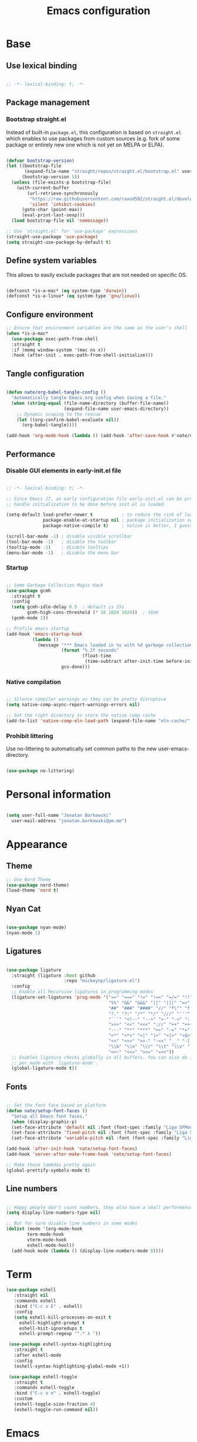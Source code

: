 #+TITLE: Emacs configuration
#+PROPERTY: header-args:emacs-lisp :tangle ./init.el
#+STARTUP: overview

* Base
** Use lexical binding

#+begin_src emacs-lisp

  ;; -*- lexical-binding: t; -*-

#+end_src

** Package management
*** Bootstrap straight.el

Instead of built-in ~package.el~, this configuration is based on ~straight.el~ which enables to use packages from custom sources (e.g. fork of some package or entirely new one which is not yet on MELPA or ELPA).

#+begin_src emacs-lisp

  (defvar bootstrap-version)
  (let ((bootstrap-file
         (expand-file-name "straight/repos/straight.el/bootstrap.el" user-emacs-directory))
        (bootstrap-version 5))
    (unless (file-exists-p bootstrap-file)
      (with-current-buffer
          (url-retrieve-synchronously
           "https://raw.githubusercontent.com/raxod502/straight.el/develop/install.el"
           'silent 'inhibit-cookies)
        (goto-char (point-max))
        (eval-print-last-sexp)))
    (load bootstrap-file nil 'nomessage))

  ;; Use `straight.el' for `use-package' expressions
  (straight-use-package 'use-package)
  (setq straight-use-package-by-default t)

#+end_src

** Define system variables

This allows to easily exclude packages that are not needed on specific OS.

#+begin_src emacs-lisp

  (defconst *is-a-mac* (eq system-type 'darwin))
  (defconst *is-a-linux* (eq system-type 'gnu/linux))

#+end_src
** Configure environment
#+begin_src emacs-lisp
  ;; Ensure that environment variables are the same as the user’s shell
  (when *is-a-mac*
    (use-package exec-path-from-shell
    :straight t
    :if (memq window-system '(mac ns x))
    :hook (after-init . exec-path-from-shell-initialize)))
#+end_src
** Tangle configuration

#+begin_src emacs-lisp

  (defun nate/org-babel-tangle-config ()
    "Automatically tangle Emacs.org config when saving a file."
    (when (string-equal (file-name-directory (buffer-file-name))
                        (expand-file-name user-emacs-directory))
      ;; Dynamic scoping to the rescue
      (let ((org-confirm-babel-evaluate nil))
        (org-babel-tangle))))

  (add-hook 'org-mode-hook (lambda () (add-hook 'after-save-hook #'nate/org-babel-tangle-config)))
#+end_src

** Performance
*** Disable GUI elements in early-init.el file

#+begin_src emacs-lisp :tangle ./early-init.el

  ;; -*- lexical-binding: t; -*-

  ;; Since Emacs 27, an early configuration file early-init.el can be provided to
  ;; handle initialization to be done before init.el is loaded.

  (setq-default load-prefer-newer t           ; to reduce the risk of loading outdated byte code files
                package-enable-at-startup nil ; package initialization occurs after `early-init-file'.
                package-native-compile t)     ; native is better, I guess?

  (scroll-bar-mode -1) ; disable visible scrollbar
  (tool-bar-mode -1)   ; disable the toolbar
  (tooltip-mode -1)    ; disable tooltips
  (menu-bar-mode -1)   ; disable the menu bar

#+end_src

*** Startup

#+begin_src emacs-lisp

  ;; Some Garbage Collection Magic Hack
  (use-package gcmh
    :straight t
    :config
    (setq gcmh-idle-delay 0.5  ; default is 15s
          gcmh-high-cons-threshold (* 16 1024 1024))  ; 16mb
    (gcmh-mode 1))

  ;; Profile emacs startup
  (add-hook 'emacs-startup-hook
            (lambda ()
              (message "*** Emacs loaded in %s with %d garbage collections."
                       (format "%.2f seconds"
                               (float-time
                                (time-subtract after-init-time before-init-time)))
                       gcs-done)))

#+end_src

*** Native compilation

#+begin_src emacs-lisp

  ;; Silence compiler warnings as they can be pretty disruptive
  (setq native-comp-async-report-warnings-errors nil)

  ;; Set the right directory to store the native comp cache
  (add-to-list 'native-comp-eln-load-path (expand-file-name "eln-cache/" user-emacs-directory))

#+end_src

*** Prohibit littering

Use no-littering to automatically set common paths to the new user-emacs-directory.

#+begin_src emacs-lisp

  (use-package no-littering)

#+end_src

* Personal information

#+begin_src emacs-lisp

  (setq user-full-name "Jonatan Borkowski"
	user-mail-address "jonatan.borkowski@pm.me")

#+end_src

* Appearance
** Theme

#+begin_src emacs-lisp
  ;; Use Nord Theme
  (use-package nord-theme)
  (load-theme 'nord t)
#+end_src

** Nyan Cat
#+begin_src emacs-lisp

(use-package nyan-mode)
(nyan-mode 1)

#+end_src

** Ligatures

#+begin_src emacs-lisp

  (use-package ligature
    :straight (ligature :host github
                        :repo "mickeynp/ligature.el")
    :config
    ;; Enable all Recursive ligatures in programming modes
    (ligature-set-ligatures 'prog-mode '("==" "===" "!=" "!==" "=/=" "!!" "??"
                                         "%%" "&&" "&&&" "||" "|||" "=>" "->" "<-"
                                         "##" "###" "####" "//" "f\"" "f'" "${"
                                         "?." "?:" "/*" "*/" "///" "'''" "\"\"\""
                                         "```" "<!--" "-->" ">-" "-<" "::" ">>"
                                         ">>>" "<<" "<<<" "://" "++" "+++" "--"
                                         "---" "**" "***" "+=" "-=" "*=" "/=" "=~"
                                         "<*" "<*>" "<|" "|>" "<|>" "<$>" "<=>"
                                         "<>" "<+>" ">>-" "-<<" "__" "-[ ]" "-[x]"
                                         "\\b" "\\n" "\\r" "\\t" "\\v" "|=" "!~"
                                         "<<~" "<<=" ">>=" "=<<"))
    ;; Enables ligature checks globally in all buffers. You can also do it
    ;; per mode with `ligature-mode'.
    (global-ligature-mode t))

#+end_src

** Fonts

#+begin_src emacs-lisp

  ;; Set the font face based on platform
  (defun nate/setup-font-faces ()
    "Setup all Emacs font faces."
    (when (display-graphic-p)
	(set-face-attribute 'default nil :font (font-spec :family "Liga SFMono Nerd Font" :size 16 :weight 'regular))
	(set-face-attribute 'fixed-pitch nil :font (font-spec :family "Liga SFMono Nerd Font" :size 16 :weight 'regular))
	(set-face-attribute 'variable-pitch nil :font (font-spec :family "Liga SFMono Nerd Font" :size 16 :weight 'light))))

  (add-hook 'after-init-hook 'nate/setup-font-faces)
  (add-hook 'server-after-make-frame-hook 'nate/setup-font-faces)

  ;; Make those lambdas pretty again
  (global-prettify-symbols-mode t)

#+end_src

** Line numbers

#+begin_src emacs-lisp

  ;; Happy people don't count numbers, they also have a small performance boost to Emacs
  (setq display-line-numbers-type nil)

  ;; But for sure disable line numbers in some modes
  (dolist (mode '(org-mode-hook
		  term-mode-hook
		  vterm-mode-hook
		  eshell-mode-hool))
    (add-hook mode (lambda () (display-line-numbers-mode 0))))

#+end_src

* Term
#+begin_src emacs-lisp
   (use-package eshell
      :straight nil
      :commands eshell
      :bind ("C-c o E" . eshell)
      :config
      (setq eshell-kill-processes-on-exit t
	    eshell-highlight-prompt t
	    eshell-hist-ignoredups t
	    eshell-prompt-regexp "^.* λ "))

    (use-package eshell-syntax-highlighting
      :straight t
      :after eshell-mode
      :config
      (eshell-syntax-highlighting-global-mode +1))

    (use-package eshell-toggle
      :straight t
      :commands eshell-toggle
      :bind ("C-c o e" . eshell-toggle)
      :custom
      (eshell-toggle-size-fraction 4)
      (eshell-toggle-run-command nil))

#+end_src
* Emacs
** pushnew!

#+begin_src emacs-lisp
(defmacro pushnew! (place &rest values)
  "Push VALUES sequentially into PLACE, if they aren't already present.
This is a variadic `cl-pushnew'."
  (let ((var (make-symbol "result")))
    `(dolist (,var (list ,@values) (with-no-warnings ,place))
       (cl-pushnew ,var ,place :test #'equal))))
#+end_src

* Editor
** Better defaults

#+begin_src emacs-lisp

  (setq inhibit-splash-screen t              ; disable splash sceen
	inhibit-startup-screen t             ; disable startup sceen
	inhibit-startup-message t            ; disable startup messame
	initial-scratch-message nil          ; disable startup message - buffer
	kill-do-not-save-duplicates t        ; kill those nasty duplicates
	require-final-newline t              ; remain POSIX compliant
	password-cache-expiry nil            ; I really want to trust my computer
	custom-safe-themes t                 ; all themes are safe, right?
	scroll-margin 2                      ; it's nice to maintain a little margin
	select-enable-clipboard t            ; integrate system's and Emacs' clipboard
	warning-minimum-level :error)        ; do not tell me about warnings

  (global-so-long-mode 1)                    ; so long baby!
  (fset 'yes-or-no-p 'y-or-n-p)              ; short questions answers
  (global-subword-mode 1)                    ; iterate through CamelCase words
  (global-auto-revert-mode t)                ; revert those buffers
  (set-default-coding-systems 'utf-8)        ; default to utf-8 encoding
  (global-hl-line-mode 1)
#+end_src

** Undo
#+begin_src emacs-lisp
  (use-package undo-tree)
  (global-undo-tree-mode 1)
#+end_src
** Evil
#+begin_src emacs-lisp
  ;; enable global evil
  (use-package evil
    :straight t
    :preface
    (setq evil-ex-search-vim-style-regexp t
	  evil-ex-visual-char-range t  ; column range for ex commands
	  evil-mode-line-format 'nil
	  ;; more vim-like behavior
	  evil-symbol-word-search t
	  ;; if the current state is obvious from the cursor's color/shape, then
	  ;; we won't need superfluous indicators to do it instead.
	  evil-default-cursor '+evil-default-cursor-fn
	  evil-normal-state-cursor 'box
	  evil-emacs-state-cursor  '(box +evil-emacs-cursor-fn)
	  evil-insert-state-cursor 'bar
	  evil-visual-state-cursor 'hollow
	  ;; Only do highlighting in selected window so that Emacs has less work
	  ;; to do highlighting them all.
	  evil-ex-interactive-search-highlight 'selected-window
	  ;; It's infuriating that innocuous "beginning of line" or "end of line"
	  ;; errors will abort macros, so suppress them:
	  evil-kbd-macro-suppress-motion-error t
	  evil-undo-system 'undo-tree );; or 'undo-redo

    :config
    (evil-select-search-module 'evil-search-module 'evil-search)
    ;; stop copying each visual state move to the clipboard:
    ;; https://github.com/emacs-evil/evil/issues/336
    ;; grokked from:
    ;; http://stackoverflow.com/questions/15873346/elisp-rename-macro
    (advice-add #'evil-visual-update-x-selection :override #'ignore)

    (defun +evil-default-cursor-fn ()
      (evil-set-cursor-color (get 'cursor 'evil-normal-color)))
    (defun +evil-emacs-cursor-fn ()
      (evil-set-cursor-color (get 'cursor 'evil-emacs-color)))
    ;; Ensure `evil-shift-width' always matches `tab-width'; evil does not police
    ;; this itself, so we must.
;;    (setq-hook! 'after-change-major-mode-hook evil-shift-width tab-width)


    )

  (use-package evil-nerd-commenter
    :commands (evilnc-comment-operator
	       evilnc-inner-comment
	       evilnc-outer-commenter)
    :config ([remap comment-line] #'evilnc-comment-or-uncomment-lines))


  (use-package evil-snipe
    :commands evil-snipe-local-mode evil-snipe-override-local-mode
    :init
    (setq evil-snipe-smart-case t
	  evil-snipe-scope 'line
	  evil-snipe-repeat-scope 'visible
	  evil-snipe-char-fold t)
    :config
    (pushnew! evil-snipe-disabled-modes 'Info-mode 'calc-mode 'treemacs-mode 'dired-mode))

  (use-package evil-surround
    :commands (global-evil-surround-mode
	       evil-surround-edit
	       evil-Surround-edit
	       evil-surround-region)
    :config (global-evil-surround-mode 1))

  (use-package evil-textobj-anyblock
    :defer t
    :config
    (setq evil-textobj-anyblock-blocks
	  '(("(" . ")")
	    ("{" . "}")
	    ("\\[" . "\\]")
	    ("<" . ">"))))

  (use-package evil-easymotion
    :commands evilem-create evilem-default-keybindings
    :config
    ;; Use evil-search backend, instead of isearch
    (evilem-make-motion evilem-motion-search-next #'evil-ex-search-next
			:bind ((evil-ex-search-highlight-all nil)))
    (evilem-make-motion evilem-motion-search-previous #'evil-ex-search-previous
			:bind ((evil-ex-search-highlight-all nil)))
    (evilem-make-motion evilem-motion-search-word-forward #'evil-ex-search-word-forward
			:bind ((evil-ex-search-highlight-all nil)))
    (evilem-make-motion evilem-motion-search-word-backward #'evil-ex-search-word-backward
			:bind ((evil-ex-search-highlight-all nil)))

    ;; Rebind scope of w/W/e/E/ge/gE evil-easymotion motions to the visible
    ;; buffer, rather than just the current line.
    (put 'visible 'bounds-of-thing-at-point (lambda () (cons (window-start) (window-end))))
    (evilem-make-motion evilem-motion-forward-word-begin #'evil-forward-word-begin :scope 'visible)
    (evilem-make-motion evilem-motion-forward-WORD-begin #'evil-forward-WORD-begin :scope 'visible)
    (evilem-make-motion evilem-motion-forward-word-end #'evil-forward-word-end :scope 'visible)
    (evilem-make-motion evilem-motion-forward-WORD-end #'evil-forward-WORD-end :scope 'visible)
    (evilem-make-motion evilem-motion-backward-word-begin #'evil-backward-word-begin :scope 'visible)
    (evilem-make-motion evielem-motion-backward-WORD-begin #'evil-backward-WORD-begin :scope 'visible)
    (evilem-make-motion evilem-motion-backward-word-end #'evil-backward-word-end :scope 'visible)
    (evilem-make-motion evilem-motion-backward-WORD-end #'evil-backward-WORD-end :scope 'visible))

  (use-package evil-traces
    :after evil-ex
    :config
    (pushnew! evil-traces-argument-type-alist
	      '(+evil:align . evil-traces-global)
	      '(+evil:align-right . evil-traces-global))
    (evil-traces-mode))


  ;; Allows you to use the selection for * and #
  (use-package evil-visualstar
    :commands (evil-visualstar/begin-search
	       evil-visualstar/begin-search-forward
	       evil-visualstar/begin-search-backward)
    :init
    (evil-define-key* 'visual 'global
      "*" #'evil-visualstar/begin-search-forward
      "#" #'evil-visualstar/begin-search-backward))

  (use-package exato
    :commands evil-outer-xml-attr evil-inner-xml-attr)

#+end_src
** Evil collections
#+begin_src emacs-lisp


	    (setq ;; evil-collection-company-use-tng company
		  ;; must be set before evil/evil-collection is loaded
		  evil-want-keybinding nil)
	    (use-package evil-collection
	      :after evil
	      :straight t
	      :config
	      (evil-collection-init)


	  )
#+end_src
** Buffers

#+begin_src emacs-lisp

  ;; A few more useful configurations...
  (use-package emacs
	:straight nil
	:bind
	(("C-x K"   . nate/kill-buffer)
	 ("C-z"     . repeat)
	 ("C-c q q" . kill-emacs))
	:init
	;; Add prompt indicator to `completing-read-multiple'.
	;; Alternatively try `consult-completing-read-multiple'.
	(defun crm-indicator (args)
	  (cons (concat "[CRM] " (car args)) (cdr args)))
	(advice-add #'completing-read-multiple :filter-args #'crm-indicator)

      ;; TAB cycle if there are only few candidates
	(setq completion-cycle-threshold 3)

	;; Do not allow the cursor in the minibuffer prompt
	(setq minibuffer-prompt-properties
	      '(read-only t cursor-intangible t face minibuffer-prompt))
	(add-hook 'minibuffer-setup-hook #'cursor-intangible-mode)

	;; Clean up whitespace, newlines and line breaks
	(add-hook 'before-save-hook 'delete-trailing-whitespace)

	;; Emacs 28: Hide commands in M-x which do not work in the current mode.
	;; Vertico commands are hidden in normal buffers.
	(setq read-extended-command-predicate
	      #'command-completion-default-include-p)

	;; Enable recursive minibuffers
	(setq enable-recursive-minibuffers t)

	;; Enable indentation+completion using the TAB key.
	;; `completion-at-point' is often bound to M-TAB.
	(setq tab-always-indent 'complete))

  (defun nate/kill-buffer (&optional arg)
    "Kill buffer which is currently visible (ARG)."
    (interactive "P")
    (if arg
	(call-interactively 'kill-buffer)
      (kill-this-buffer)))
 #+end_src


#+begin_src emacs-lisp

  (use-package ibuffer
    :straight nil
    :bind (("C-x C-b" . ibuffer))
    :config
    (setq ibuffer-expert t
	  ibuffer-display-summary nil
	  ibuffer-use-other-window nil
	  ibuffer-show-empty-filter-groups nil
	  ibuffer-movement-cycle nil
	  ibuffer-default-sorting-mode 'filename/process
	  ibuffer-use-header-line t
	  ibuffer-default-shrink-to-minimum-size nil
	  ibuffer-formats
	  '((mark modified read-only locked " "
		  (name 40 40 :left :elide)
		  " "
		  (size 9 -1 :right)
		  " "
		  (mode 16 16 :left :elide)
		  " " filename-and-process)
	    (mark " "
		  (name 16 -1)
		  " " filename))
	  ibuffer-saved-filter-groups nil
	  ibuffer-old-time 48)
    (add-hook 'ibuffer-mode-hook #'hl-line-mode))

#+end_src

** History

 #+begin_src emacs-lisp

   ;; Persist history over Emacs restarts. Vertico sorts by history position.
   (use-package savehist
     :straight nil
     :config
     (setq savehist-save-minibuffer-history t
           history-length 1000
           history-delete-duplicates t
           savehist-autosave-interval nil     ; save on kill only
           savehist-additional-variables
           '(kill-ring                        ; persist clipboard
             register-alist                   ; persist macros
             mark-ring global-mark-ring       ; persist marks
             search-ring regexp-search-ring)) ; persist searches
     (savehist-mode 1))

 #+end_src

** Autosave

#+begin_src emacs-lisp

  ;; Enable autosave and backup
  (setq auto-save-default t
        auto-save-file-name-transforms `((".*" ,(expand-file-name "auto-save" user-emacs-directory) t))
        make-backup-files t
        backup-directory-alist `((".*" . ,(expand-file-name "backup" user-emacs-directory)))
        backup-by-copying t
        version-control t
        delete-old-versions t
        kept-new-versions 6
        kept-old-versions 2
        create-lockfiles nil)

#+end_src

** Recent files

#+begin_src emacs-lisp

  (use-package recentf
    :straight nil
    :commands recentf-open-files
    :config
    (setq recentf-max-menu-items 100
          recentf-max-saved-items 100)
    (recentf-mode 1))

#+end_src

** Parens

#+begin_src emacs-lisp

  (use-package paren
    :straight nil
    :config
    (setq show-paren-delay 0
          show-paren-highlight-openparen t
          show-paren-when-point-inside-paren t)
    (show-paren-mode 1))

  ;; A little bit of rainbow here and there
  (use-package rainbow-delimiters
    :straight t
    :hook (prog-mode . rainbow-delimiters-mode))

#+end_src
** Electric behavior

#+begin_src emacs-lisp

  (use-package elec-pair
    :straight nil
    :config
    (setq electric-pair-inhibit-predicate'electric-pair-conservative-inhibit
          electric-pair-skip-self 'electric-pair-default-skip-self
          electric-pair-skip-whitespace nil
          electric-pair-preserve-balance t)
    (electric-indent-mode 1)
    (electric-pair-mode 1))

#+end_src

** Navigation

*** Scrolling

#+begin_src emacs-lisp

  (setq scroll-conservatively 101                    ;; value greater than 100 gets rid of half page jumping
        mouse-wheel-scroll-amount '(3 ((shift) . 3)) ;; how many lines at a time
        mouse-wheel-progressive-speed t              ;; accelerate scrolling
        mouse-wheel-follow-mouse 't)                 ;; scroll window under mouse

#+end_src

*** Isearch

#+begin_src emacs-lisp

  (use-package isearch
    :straight nil
    :bind
    :config
    (setq isearch-lazy-count t))

#+end_src

*** Avy

#+begin_src emacs-lisp

  ;; Just a thought... and you are there!
  (use-package avy
    :straight t
    :bind (("C-'" . avy-goto-char-timer)
           :map isearch-mode-map
           ("C-'" . avy-isearch))
    :config
    (setq avy-keys '(?n ?e ?i ?s ?t ?r ?i ?a)
          avy-timeout-seconds .3
          avy-background t))

#+end_src

*** Ace-window

#+begin_src emacs-lisp

  (use-package ace-window
    :straight t
    :commands ace-window
    :bind ("M-o" . ace-window)
    :config
    (setq aw-keys '(?n ?e ?i ?s ?t ?r ?i ?a)))

#+end_src

*** Winner-mode

#+begin_src emacs-lisp

  ;; Allow me to undo my windows
  (use-package winner
    :straight nil
    :hook
    (after-init . winner-mode))

#+end_src

** Mode-line

#+begin_src emacs-lisp

  ;; Pretty minimal modeline that suits my mood
  (setq mode-line-position-line-format `(" %l:%c"))
  (setq mode-line-position-column-line-format '(" %l,%c"))       ; Emacs 28
  (setq mode-line-compact nil)
  (setq-default mode-line-format
		'("%e"
		  mode-line-front-space
		  mode-line-mule-info
		  mode-line-client
		  mode-line-modified
		  mode-line-remote
		  mode-line-frame-identification
		  mode-line-buffer-identification
		  "  "
		  mode-line-position
		  "  "
		  (vc-mode vc-mode)
		  "  "
		  mode-line-modes
		  "  "
		  mode-line-misc-info
		  mode-line-end-spaces))

  ;; Hide modeline "lighters"
  (use-package minions
    :straight t
    :config
    (minions-mode 1))

	   #+end_src

** Helpful packages

   #+begin_src emacs-lisp

     ;; What was it? Which key was it? But what prefix started all of this...
       (use-package which-key
           :straight t
	       :defer t
	           :init (which-key-mode)
		       :config
		           (setq which-key-idle-delay 0.5))

       ;; I dont know everything, I just know what I know
         (use-package helpful
	     :straight t
	         :commands helpful-callable helpful-variable helpful-command helpful-key
		     :bind
		         ([remap describe-function] . helpful-function)
			     ([remap describe-command]  . helpful-command)
			         ([remap describe-variable] . helpful-variable)
				     ([remap describe-key]      . helpful-key))

       #+end_src
** Dired

   #+begin_src emacs-lisp

     (use-package dired
         :straight nil
	     :commands dired dired-jump
	         :config
		     (setq dired-kill-when-opening-new-dired-buffer t
		               delete-by-moving-to-trash t
			                 dired-dwim-target t
					           dired-recursive-copies 'always
						             dired-recursive-deletes 'always))

       (use-package consult-dir
           :straight t
	       :bind (("C-x C-d" . consult-dir)
	                  :map vertico-map
			             ("C-x C-d" . consult-dir)
				                ("C-x C-j" . consult-dir-jump-file)))

       #+end_src
* Completion framework
** Vertico

#+begin_src emacs-lisp

  ;; Enable vertigo
  (use-package vertico
    :straight t
    :init
    (vertico-mode)
    (setq vertico-resize t
	  vertico-cycle t
	  vertico-count 17
	  completion-in-region-function
	  (lambda (&rest args)
	    (apply (if vertico-mode
		       #'consult-completion-in-region
		     #'completion--in-region)
		   args))))

#+end_src

** Orderless

#+begin_src emacs-lisp

  ;; Use the orderless completion style
  (use-package orderless
    :straight t
    :init
    (setq completion-styles '(orderless)
          completion-category-defaults nil
          completion-category-overrides '((file (styles partial-completion)))))

#+end_src

** Marginalia

#+begin_src emacs-lisp

     ;; I want to know every detail... one the margin
     (use-package marginalia
       :after vertico
       :straight t
       :custom
       (marginalia-annotators '(marginalia-annotators-heavy
				marginalia-annotators-light
				nil))
       :init
       (marginalia-mode))

#+end_src
** Embark

 #+begin_src emacs-lisp

   (use-package embark
     :ensure t

     :bind
     (("C-." . embark-act)
      ("C-h B" . embark-bindings))

     :init

     ;; Optionally replace the key help with a completing-read interface
     (setq prefix-help-command #'embark-prefix-help-command)

     :config

     ;; Hide the mode line of the Embark live/completions buffers
     (add-to-list 'display-buffer-alist
		  '("\\`\\*Embark Collect \\(Live\\|Completions\\)\\*"
		    nil
		    (window-parameters (mode-line-format . none)))))

      (use-package embark-consult
		  :after (embark consult)
		  :config
		  (add-hook 'embark-collect-mode-hook #'consult-preview-at-point-mode))

   #+end_src
** Consult

#+begin_src emacs-lisp

  (use-package consult
    :straight t
    :defer t
    :bind (;; C-x bindings (ctl-x-map)
	   ("C-x C-r" . consult-recent-file)
	   ("C-x M-:" . consult-complex-command)     ;; orig. repeat-complex-command
	   ("C-x b"   . consult-buffer)                ;; orig. switch-to-buffer
	   ("C-x M-k" . consult-kmacro)
	   ("C-x M-m" . consult-minor-mode-menu)
	   ("C-x r b" . consult-bookmark)            ;; override bookmark-jump
	   ("C-x 4 b" . consult-buffer-other-window) ;; orig. switch-to-buffer-other-window
	   ("C-x 5 b" . consult-buffer-other-frame)  ;; orig. switch-to-buffer-other-frame
	   ;; Other custom bindings
	   ("M-y" . consult-yank-pop)                ;; orig. yank-pop
	   ("<help> a" . consult-apropos)            ;; orig. apropos-command
	   ;; M-g bindings (goto-map)
	   ("M-g e" . consult-compile-error)
	   ("M-g f" . consult-flymake)               ;; Alternative: consult-flycheck
	   ("M-g g" . consult-goto-line)             ;; orig. goto-line
	   ("M-g M-g" . consult-goto-line)           ;; orig. goto-line
	   ("M-g o" . consult-outline)               ;; Alternative: consult-org-heading
	   ("M-g m" . consult-mark)
	   ("M-g k" . consult-global-mark)
	   ("M-g i" . consult-imenu)
	   ("M-g I" . consult-imenu-multi)
	   ;; M-s bindings (search-map)
	   ("M-s f" . consult-find)
	   ("M-s F" . consult-locate)
	   ("M-s g" . consult-grep)
	   ("M-s G" . consult-git-grep)
	   ("M-s r" . consult-ripgrep)
	   ("M-s l" . consult-line)
	   ("M-s L" . consult-line-multi)
	   ("M-s m" . consult-multi-occur)
	   ("M-s k" . consult-keep-lines)
	   ("M-s u" . consult-focus-lines)
	   ;; Isearch integration
	   ("M-s e" . consult-isearch-history)
	   :map isearch-mode-map
	   ("M-e" . consult-isearch-history)          ;; orig. isearch-edit-string
	   ("M-s e" . consult-isearch-history))       ;; orig. isearch-edit-string

    :hook (completion-list-mode . consult-preview-at-point-mode)
    :init
    (setq register-preview-delay 0
	  register-preview-function #'consult-register-format)
    (advice-add #'register-preview :override #'consult-register-window)
    (advice-add #'completing-read-multiple :override #'consult-completing-read-multiple)
    (setq xref-show-xrefs-function #'consult-xref
	  xref-show-definitions-function #'consult-xref)

    :config
    (consult-customize
     consult-themes
     :preview-key '(:debounce 0.5 any)
     consult-ripgrep consult-git-grep consult-grep
     consult-bookmark consult-recent-file consult-xref
     consult--source-file consult--source-project-file consult--source-bookmark
     :preview-key (kbd "M-."))

    (setq consult-narrow-key "<"
	  consult-line-numbers-widen t
	  consult-async-min-input 2
	  consult-async-refresh-delay  0.15
	  consult-async-input-throttle 0.2
	  consult-async-input-debounce 0.1)

    (setq consult-project-root-function
	  (lambda ()
	    (when-let (project (project-current))
	      (car (project-roots project))))))

#+end_src

* OS TTY
       #+begin_src emacs-lisp

	 	 (setq xterm-set-window-title t)
		 (setq visible-cursor nil)
		  ;; Enable the mouse in terminal Emacs
		  (add-hook 'tty-setup-hook #'xterm-mouse-mode)
	 (defun minibuffer-bg ()
	      (set (make-local-variable 'face-remapping-alist)
		   '((default :background "#0000ff"))))
;;	     (add-hook 'minibuffer-setup-hook 'minibuffer-bg)
       #+end_src

